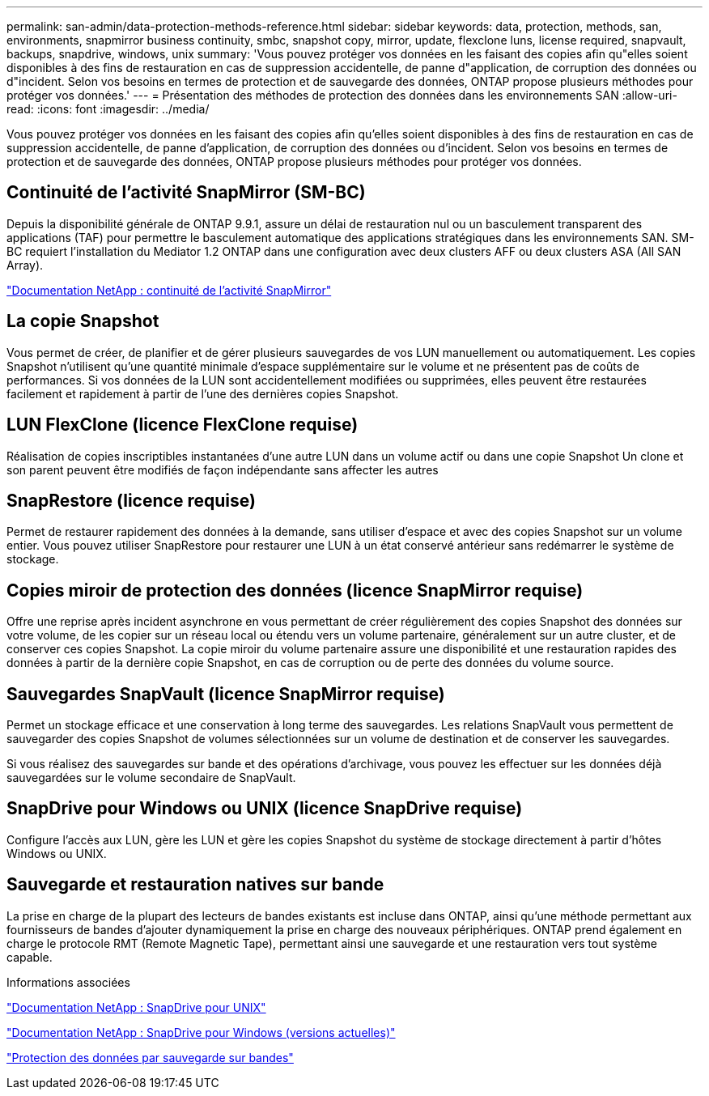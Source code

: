 ---
permalink: san-admin/data-protection-methods-reference.html 
sidebar: sidebar 
keywords: data, protection, methods, san, environments, snapmirror business continuity, smbc, snapshot copy, mirror, update, flexclone luns, license required, snapvault, backups, snapdrive, windows, unix 
summary: 'Vous pouvez protéger vos données en les faisant des copies afin qu"elles soient disponibles à des fins de restauration en cas de suppression accidentelle, de panne d"application, de corruption des données ou d"incident. Selon vos besoins en termes de protection et de sauvegarde des données, ONTAP propose plusieurs méthodes pour protéger vos données.' 
---
= Présentation des méthodes de protection des données dans les environnements SAN
:allow-uri-read: 
:icons: font
:imagesdir: ../media/


[role="lead"]
Vous pouvez protéger vos données en les faisant des copies afin qu'elles soient disponibles à des fins de restauration en cas de suppression accidentelle, de panne d'application, de corruption des données ou d'incident. Selon vos besoins en termes de protection et de sauvegarde des données, ONTAP propose plusieurs méthodes pour protéger vos données.



== Continuité de l'activité SnapMirror (SM-BC)

Depuis la disponibilité générale de ONTAP 9.9.1, assure un délai de restauration nul ou un basculement transparent des applications (TAF) pour permettre le basculement automatique des applications stratégiques dans les environnements SAN. SM-BC requiert l'installation du Mediator 1.2 ONTAP dans une configuration avec deux clusters AFF ou deux clusters ASA (All SAN Array).

https://docs.netapp.com/us-en/ontap/smbc["Documentation NetApp : continuité de l'activité SnapMirror"]



== La copie Snapshot

Vous permet de créer, de planifier et de gérer plusieurs sauvegardes de vos LUN manuellement ou automatiquement. Les copies Snapshot n'utilisent qu'une quantité minimale d'espace supplémentaire sur le volume et ne présentent pas de coûts de performances. Si vos données de la LUN sont accidentellement modifiées ou supprimées, elles peuvent être restaurées facilement et rapidement à partir de l'une des dernières copies Snapshot.



== LUN FlexClone (licence FlexClone requise)

Réalisation de copies inscriptibles instantanées d'une autre LUN dans un volume actif ou dans une copie Snapshot Un clone et son parent peuvent être modifiés de façon indépendante sans affecter les autres



== SnapRestore (licence requise)

Permet de restaurer rapidement des données à la demande, sans utiliser d'espace et avec des copies Snapshot sur un volume entier. Vous pouvez utiliser SnapRestore pour restaurer une LUN à un état conservé antérieur sans redémarrer le système de stockage.



== Copies miroir de protection des données (licence SnapMirror requise)

Offre une reprise après incident asynchrone en vous permettant de créer régulièrement des copies Snapshot des données sur votre volume, de les copier sur un réseau local ou étendu vers un volume partenaire, généralement sur un autre cluster, et de conserver ces copies Snapshot. La copie miroir du volume partenaire assure une disponibilité et une restauration rapides des données à partir de la dernière copie Snapshot, en cas de corruption ou de perte des données du volume source.



== Sauvegardes SnapVault (licence SnapMirror requise)

Permet un stockage efficace et une conservation à long terme des sauvegardes. Les relations SnapVault vous permettent de sauvegarder des copies Snapshot de volumes sélectionnées sur un volume de destination et de conserver les sauvegardes.

Si vous réalisez des sauvegardes sur bande et des opérations d'archivage, vous pouvez les effectuer sur les données déjà sauvegardées sur le volume secondaire de SnapVault.



== SnapDrive pour Windows ou UNIX (licence SnapDrive requise)

Configure l'accès aux LUN, gère les LUN et gère les copies Snapshot du système de stockage directement à partir d'hôtes Windows ou UNIX.



== Sauvegarde et restauration natives sur bande

La prise en charge de la plupart des lecteurs de bandes existants est incluse dans ONTAP, ainsi qu'une méthode permettant aux fournisseurs de bandes d'ajouter dynamiquement la prise en charge des nouveaux périphériques. ONTAP prend également en charge le protocole RMT (Remote Magnetic Tape), permettant ainsi une sauvegarde et une restauration vers tout système capable.

.Informations associées
http://mysupport.netapp.com/documentation/productlibrary/index.html?productID=30050["Documentation NetApp : SnapDrive pour UNIX"]

http://mysupport.netapp.com/documentation/productlibrary/index.html?productID=30049["Documentation NetApp : SnapDrive pour Windows (versions actuelles)"]

link:../tape-backup/index.html["Protection des données par sauvegarde sur bandes"]
